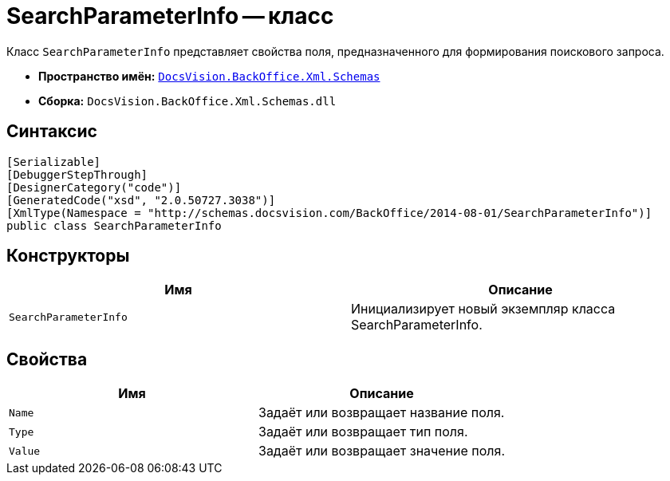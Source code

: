 = SearchParameterInfo -- класс

Класс `SearchParameterInfo` представляет свойства поля, предназначенного для формирования поискового запроса.

* *Пространство имён:* `xref:Schemas/Schemas_NS.adoc[DocsVision.BackOffice.Xml.Schemas]`
* *Сборка:* `DocsVision.BackOffice.Xml.Schemas.dll`

== Синтаксис

[source,csharp]
----
[Serializable]
[DebuggerStepThrough]
[DesignerCategory("code")]
[GeneratedCode("xsd", "2.0.50727.3038")]
[XmlType(Namespace = "http://schemas.docsvision.com/BackOffice/2014-08-01/SearchParameterInfo")]
public class SearchParameterInfo
----

== Конструкторы

[cols=",",options="header"]
|===
|Имя |Описание
|`SearchParameterInfo` |Инициализирует новый экземпляр класса SearchParameterInfo.
|===

== Свойства

[cols=",",options="header"]
|===
|Имя |Описание
|`Name` |Задаёт или возвращает название поля.
|`Type` |Задаёт или возвращает тип поля.
|`Value` |Задаёт или возвращает значение поля.
|===
